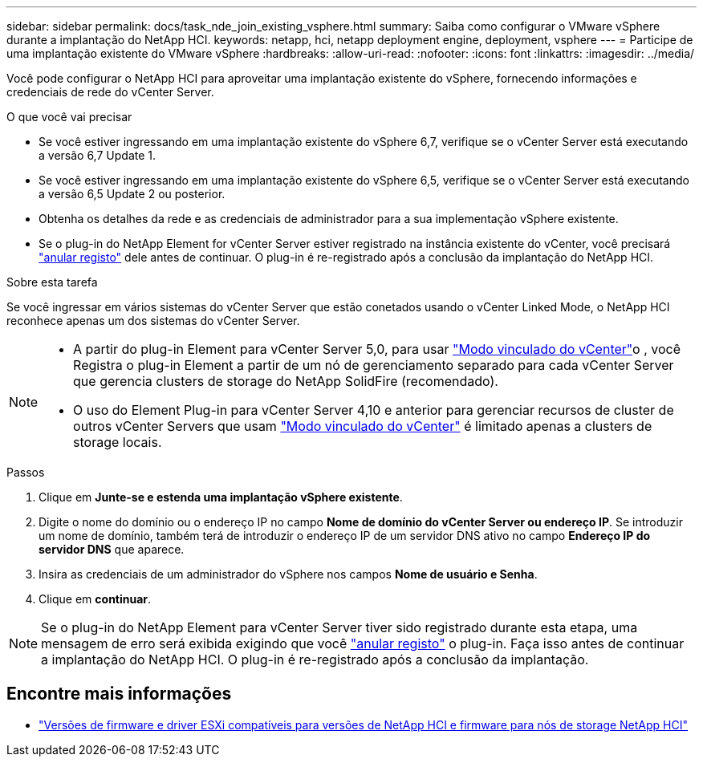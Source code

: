 ---
sidebar: sidebar 
permalink: docs/task_nde_join_existing_vsphere.html 
summary: Saiba como configurar o VMware vSphere durante a implantação do NetApp HCI. 
keywords: netapp, hci, netapp deployment engine, deployment, vsphere 
---
= Participe de uma implantação existente do VMware vSphere
:hardbreaks:
:allow-uri-read: 
:nofooter: 
:icons: font
:linkattrs: 
:imagesdir: ../media/


[role="lead"]
Você pode configurar o NetApp HCI para aproveitar uma implantação existente do vSphere, fornecendo informações e credenciais de rede do vCenter Server.

.O que você vai precisar
* Se você estiver ingressando em uma implantação existente do vSphere 6,7, verifique se o vCenter Server está executando a versão 6,7 Update 1.
* Se você estiver ingressando em uma implantação existente do vSphere 6,5, verifique se o vCenter Server está executando a versão 6,5 Update 2 ou posterior.
* Obtenha os detalhes da rede e as credenciais de administrador para a sua implementação vSphere existente.
* Se o plug-in do NetApp Element for vCenter Server estiver registrado na instância existente do vCenter, você precisará https://docs.netapp.com/us-en/vcp/task_vcp_unregister.html["anular registo"^] dele antes de continuar. O plug-in é re-registrado após a conclusão da implantação do NetApp HCI.


.Sobre esta tarefa
Se você ingressar em vários sistemas do vCenter Server que estão conetados usando o vCenter Linked Mode, o NetApp HCI reconhece apenas um dos sistemas do vCenter Server.

[NOTE]
====
* A partir do plug-in Element para vCenter Server 5,0, para usar https://docs.netapp.com/us-en/vcp/vcp_concept_linkedmode.html["Modo vinculado do vCenter"^]o , você Registra o plug-in Element a partir de um nó de gerenciamento separado para cada vCenter Server que gerencia clusters de storage do NetApp SolidFire (recomendado).
* O uso do Element Plug-in para vCenter Server 4,10 e anterior para gerenciar recursos de cluster de outros vCenter Servers que usam https://docs.netapp.com/us-en/vcp/vcp_concept_linkedmode.html["Modo vinculado do vCenter"^] é limitado apenas a clusters de storage locais.


====
.Passos
. Clique em *Junte-se e estenda uma implantação vSphere existente*.
. Digite o nome do domínio ou o endereço IP no campo *Nome de domínio do vCenter Server ou endereço IP*. Se introduzir um nome de domínio, também terá de introduzir o endereço IP de um servidor DNS ativo no campo *Endereço IP do servidor DNS* que aparece.
. Insira as credenciais de um administrador do vSphere nos campos *Nome de usuário e Senha*.
. Clique em *continuar*.



NOTE: Se o plug-in do NetApp Element para vCenter Server tiver sido registrado durante esta etapa, uma mensagem de erro será exibida exigindo que você https://docs.netapp.com/us-en/vcp/task_vcp_unregister.html["anular registo"^] o plug-in. Faça isso antes de continuar a implantação do NetApp HCI. O plug-in é re-registrado após a conclusão da implantação.

[discrete]
== Encontre mais informações

* link:firmware_driver_versions.html["Versões de firmware e driver ESXi compatíveis para versões de NetApp HCI e firmware para nós de storage NetApp HCI"]

